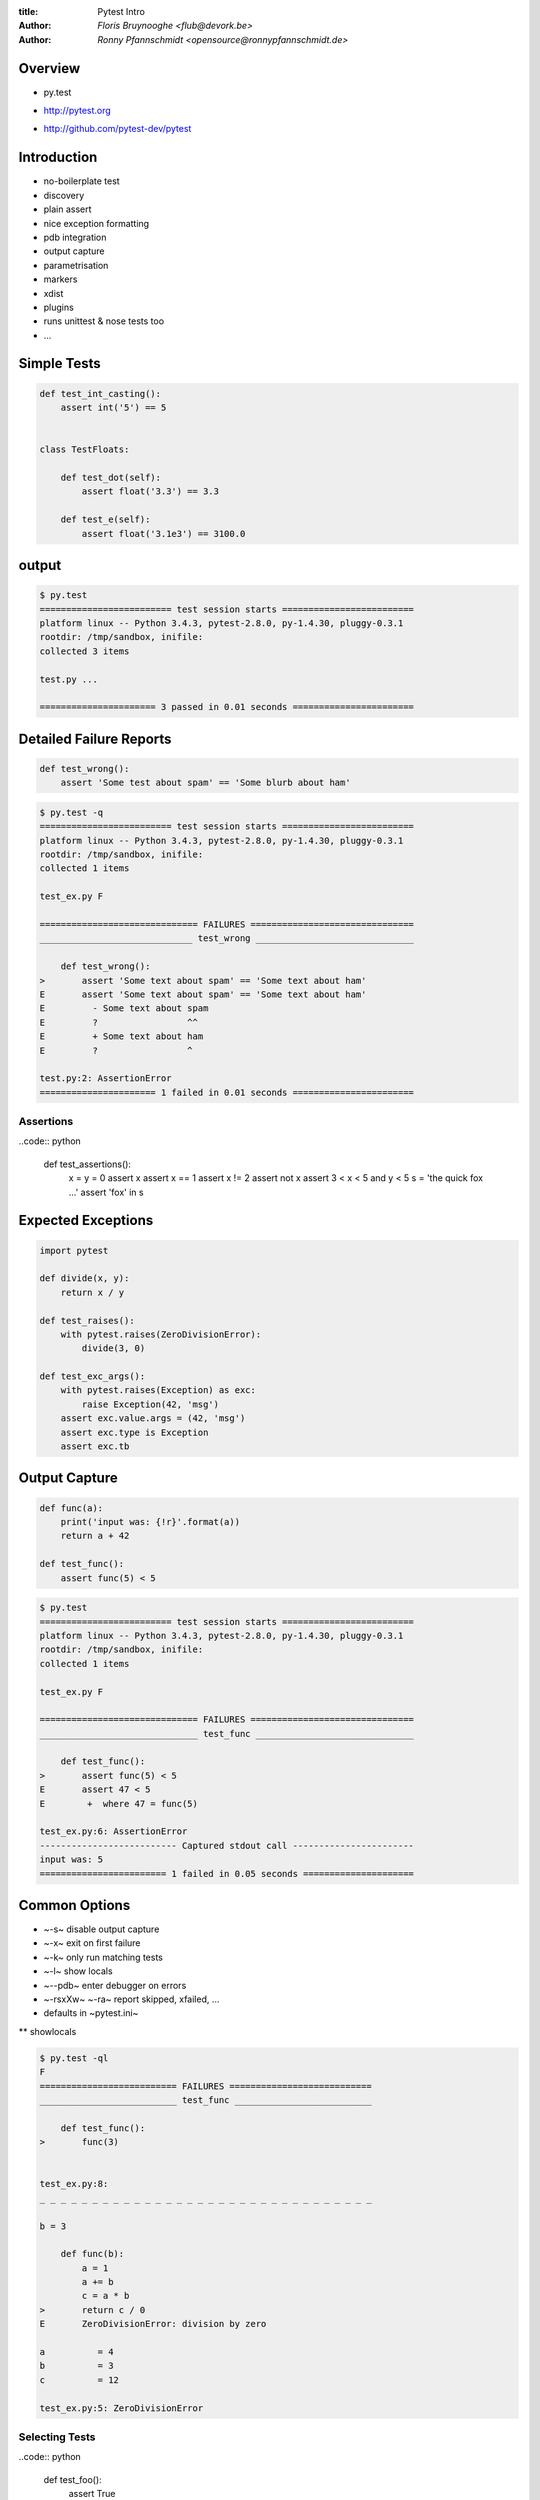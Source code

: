 :title: Pytest Intro
:author:  `Floris Bruynooghe <flub@devork.be>`
:author:  `Ronny Pfannschmidt <opensource@ronnypfannschmidt.de>`




Overview
--------- 

* py.test

  .. image:: ./pytest1.png

* `<http://pytest.org>`_
* `<http://github.com/pytest-dev/pytest>`_ 


.. 
  #+BEGIN_NOTES
  - py.test vs pytest
  - Do not get confused with pylint/logilab-common!
  - Been around very long
    - transformed quite a bit
  #+END_NOTES

Introduction
------------

- no-boilerplate test
- discovery
- plain assert
- nice exception formatting
- pdb integration
- output capture
- parametrisation
- markers
- xdist
- plugins
- runs unittest & nose tests too
- ...


Simple Tests
------------

.. code:: python

  def test_int_casting():
      assert int('5') == 5


  class TestFloats:

      def test_dot(self):
          assert float('3.3') == 3.3

      def test_e(self):
          assert float('3.1e3') == 3100.0

output
------

.. code::

  $ py.test
  ========================= test session starts =========================
  platform linux -- Python 3.4.3, pytest-2.8.0, py-1.4.30, pluggy-0.3.1
  rootdir: /tmp/sandbox, inifile:
  collected 3 items

  test.py ...

  ====================== 3 passed in 0.01 seconds =======================

..
  #+BEGIN_NOTES
  - classes mostly for structures
  - discovery
  #+END_NOTES

Detailed Failure Reports
------------------------

.. code:: python

  def test_wrong():
      assert 'Some test about spam' == 'Some blurb about ham'

.. code::


  $ py.test -q
  ========================= test session starts =========================
  platform linux -- Python 3.4.3, pytest-2.8.0, py-1.4.30, pluggy-0.3.1
  rootdir: /tmp/sandbox, inifile:
  collected 1 items

  test_ex.py F

  ============================== FAILURES ===============================
  _____________________________ test_wrong ______________________________

      def test_wrong():
  >       assert 'Some text about spam' == 'Some text about ham'
  E       assert 'Some text about spam' == 'Some text about ham'
  E         - Some text about spam
  E         ?                 ^^
  E         + Some text about ham
  E         ?                 ^

  test.py:2: AssertionError
  ====================== 1 failed in 0.01 seconds =======================


..
  #+BEGIN_NOTES
  - can be customised
  #+END_NOTES

Assertions
==========

..code:: python

  def test_assertions():
      x = y = 0
      assert x
      assert x == 1
      assert x != 2
      assert not x
      assert 3 < x < 5 and y < 5
      s = 'the quick fox ...'
      assert 'fox' in s

..
  #+BEGIN_NOTES
  - native assert for everything
  #+END_NOTES

Expected Exceptions
-------------------

.. code:: python

  import pytest

  def divide(x, y):
      return x / y

  def test_raises():
      with pytest.raises(ZeroDivisionError):
          divide(3, 0)

  def test_exc_args():
      with pytest.raises(Exception) as exc:
          raise Exception(42, 'msg')
      assert exc.value.args = (42, 'msg')
      assert exc.type is Exception
      assert exc.tb

Output Capture
--------------

.. code:: python

  def func(a):
      print('input was: {!r}'.format(a))
      return a + 42

  def test_func():
      assert func(5) < 5

.. code::

  $ py.test
  ========================= test session starts =========================
  platform linux -- Python 3.4.3, pytest-2.8.0, py-1.4.30, pluggy-0.3.1
  rootdir: /tmp/sandbox, inifile:
  collected 1 items

  test_ex.py F

  ============================== FAILURES ===============================
  ______________________________ test_func ______________________________

      def test_func():
  >       assert func(5) < 5
  E       assert 47 < 5
  E        +  where 47 = func(5)

  test_ex.py:6: AssertionError
  -------------------------- Captured stdout call -----------------------
  input was: 5
  ======================== 1 failed in 0.05 seconds =====================

..
  #+BEGIN_NOTES
  - can be disabled using ~-s~
  #+END_NOTES

Common Options
--------------

- ~-s~ disable output capture
- ~-x~ exit on first failure
- ~-k~ only run matching tests
- ~-l~ show locals
- ~--pdb~ enter debugger on errors
- ~-rsxXw~ ~-ra~ report skipped, xfailed, ...
- defaults in ~pytest.ini~

** showlocals

.. code::

  $ py.test -ql
  F
  ========================== FAILURES ===========================
  __________________________ test_func __________________________

      def test_func():
  >       func(3)


  test_ex.py:8:
  _ _ _ _ _ _ _ _ _ _ _ _ _ _ _ _ _ _ _ _ _ _ _ _ _ _ _ _ _ _ _ _

  b = 3

      def func(b):
          a = 1
          a += b
          c = a * b
  >       return c / 0
  E       ZeroDivisionError: division by zero

  a          = 4
  b          = 3
  c          = 12

  test_ex.py:5: ZeroDivisionError


Selecting Tests
===============

..code:: python

  def test_foo():
      assert True

  def test_bar():
      assert True

..code::

  $ py.test -v -k foo
  ===================== test session starts =====================
  platform linux -- Python 3.4.3, pytest-2.8.0, py-1.4.30, pluggy
  cachedir: .cache
  rootdir: /tmp/sandbox, inifile:
  collected 2 items

  test_ex.py::test_foo PASSED

  ================ 1 tests deselected by '-kfoo' ================
  =========== 1 passed, 1 deselected in 0.12 seconds ============

Skipping, xfail & marks
-----------------------

.. code:: python

  import os, pytest

  @pytest.mark.skipif(os.name != 'posix', reason='Not supported')
  def test_pipe():
      r, w = os.pipe()
      assert 1

  @pytest.mark.xfail
  def test_oops():
      assert 0

  @pytest.mark.mymark
  def test_foo():
      assert 1

- Select tests by mark: ~-m 'not mymark'~
- Marks also useful in plugins

Output
------

.. code::

  > py.test -ra
  ===================== test session starts =====================
  platform linux -- Python 3.4.3, pytest-2.8.0, py-1.4.30, pluggy-0.3.1
  rootdir: /tmp/sandbox, inifile:
  collected 3 items

  test_ex.py sx.
  =================== short test summary info ===================
  SKIP [1] test_ex.py:2: Not supported
  XFAIL test_ex.py::test_oops

  ======= 1 passed, 1 skipped, 1 xfailed in 0.07 seconds ========

Fixtures
---------

- Dependecy injection
- Isolation
- (~.setUp()~ ~.tearDown()~)

.. code:: python

  import pytest

  @pytest.fixture
  def somevalue():
      return 42

  def test_value(somevalue):
      assert somevalue == 42

Fixture finalizer
------------------

.. code:: python

  import pytest

  @pytest.fixture
  def db(request):
      conn = create_conn()

      def fin():
          destroy_db(conn)

      request.addfinalizer(fin)
      return conn

  def test_something_with_db(db):
      assert func(db)

Builtin fixture: tmpdir
------------------------

.. code:: python

  def write(fname):
      with open(fname, 'w') as fp:
          fp.write('hello world')

  def test_output(tmpdir):
      out_txt = tmpdir.join('out.txt')
      write(str(out_txt))
      assert out_txt.read() == 'hello world'

Builtin fixture: monkeypatch
----------------------------

.. code:: python

  import sys

  def test_platform_win(monkeypatch):
      monkeypatch.setattr(sys, 'platform', 'win32')
      assert sys.platform == 'win32'

  def test_platform():
      assert sys.platform == 'posix'

More
----

- parametrization
- fixtures
  - parametrization
  - scopes
- local plugins: ~conftest.py~
  - command line options
  - extra config setup


Questions?
----------